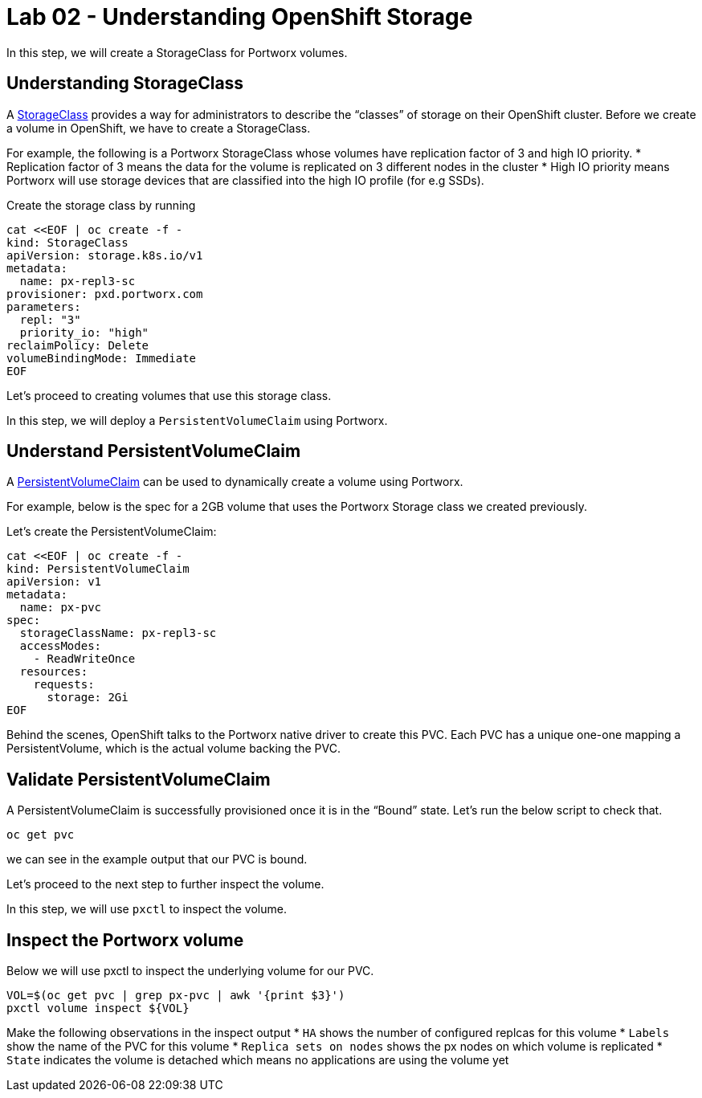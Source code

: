 = Lab 02 - Understanding OpenShift Storage

In this step, we will create a StorageClass for Portworx volumes.

== Understanding StorageClass

A
https://docs.openshift.com/container-platform/4.16/storage/dynamic-provisioning.html[StorageClass]
provides a way for administrators to describe the “classes” of storage
on their OpenShift cluster. Before we create a volume in OpenShift, we
have to create a StorageClass.

For example, the following is a Portworx StorageClass whose volumes have
replication factor of 3 and high IO priority. * Replication factor of 3
means the data for the volume is replicated on 3 different nodes in the
cluster * High IO priority means Portworx will use storage devices that
are classified into the high IO profile (for e.g SSDs).

Create the storage class by running

[source,shell]
----
cat <<EOF | oc create -f -
kind: StorageClass
apiVersion: storage.k8s.io/v1
metadata:
  name: px-repl3-sc
provisioner: pxd.portworx.com
parameters:
  repl: "3"
  priority_io: "high"
reclaimPolicy: Delete
volumeBindingMode: Immediate
EOF
----

Let's proceed to creating volumes that use this storage class.

In this step, we will deploy a `PersistentVolumeClaim` using Portworx.

== Understand PersistentVolumeClaim

A
https://docs.openshift.com/container-platform/4.16/storage/understanding-persistent-storage.html[PersistentVolumeClaim]
can be used to dynamically create a volume using Portworx.

For example, below is the spec for a 2GB volume that uses the Portworx
Storage class we created previously.

Let's create the PersistentVolumeClaim:

[source,shell]
----
cat <<EOF | oc create -f -
kind: PersistentVolumeClaim
apiVersion: v1
metadata:
  name: px-pvc
spec:
  storageClassName: px-repl3-sc
  accessModes:
    - ReadWriteOnce
  resources:
    requests:
      storage: 2Gi
EOF
----

Behind the scenes, OpenShift talks to the Portworx native driver to create this PVC. Each PVC has a unique one-one mapping a PersistentVolume, which is the actual volume backing the PVC.

== Validate PersistentVolumeClaim

A PersistentVolumeClaim is successfully provisioned once it is in the 
“Bound” state. Let's run the below script to check that.

[source,shell]
----
oc get pvc
----

we can see in the example output that our PVC is bound.

Let's proceed to the next step to further inspect the volume.

In this step, we will use `pxctl` to inspect the volume.

== Inspect the Portworx volume

Below we will use pxctl to inspect the underlying volume for our PVC.

[source,shell]
----
VOL=$(oc get pvc | grep px-pvc | awk '{print $3}')
pxctl volume inspect ${VOL}
----

Make the following observations in the inspect output * `HA` shows the
number of configured replcas for this volume * `Labels` show the name of
the PVC for this volume * `Replica sets on nodes` shows the px nodes on
which volume is replicated * `State` indicates the volume is detached
which means no applications are using the volume yet
